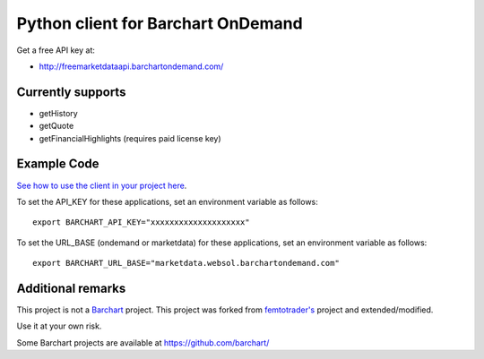 Python client for Barchart OnDemand
-----------------------------------

Get a free API key at:

-  http://freemarketdataapi.barchartondemand.com/

Currently supports
~~~~~~~~~~~~~~~~~~

-  getHistory
-  getQuote
-  getFinancialHighlights (requires paid license key)

Example Code
~~~~~~~~~~~~

`See how to use the client in your project
here <https://github.com/lanshark/barchart-ondemand-client-python/blob/master/samples/main.py>`__.

To set the API\_KEY for these applications, set an environment variable
as follows:

::

    export BARCHART_API_KEY="xxxxxxxxxxxxxxxxxxxx"

To set the URL\_BASE (ondemand or marketdata) for these applications,
set an environment variable as follows:

::

    export BARCHART_URL_BASE="marketdata.websol.barchartondemand.com"

Additional remarks
~~~~~~~~~~~~~~~~~~

This project is not a `Barchart <http://www.barchartondemand.com/>`__
project. This project was forked from
`femtotrader's <http://github.com/femtotrader>`__ project and
extended/modified.

Use it at your own risk.

Some Barchart projects are available at https://github.com/barchart/
